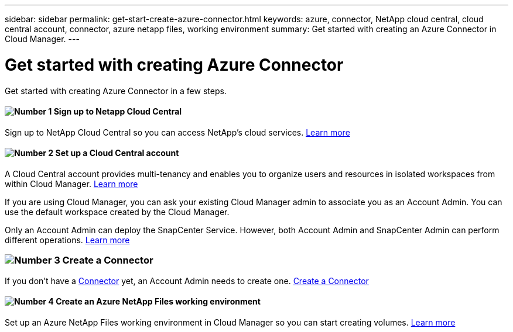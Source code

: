 ---
sidebar: sidebar
permalink: get-start-create-azure-connector.html
keywords: azure, connector, NetApp cloud central, cloud central account, connector, azure netapp files, working environment
summary: Get started with creating an Azure Connector in Cloud Manager.
---

= Get started with creating Azure Connector
:hardbreaks:
:nofooter:
:icons: font
:linkattrs:
:imagesdir: ./media/

[.lead]
Get started with creating Azure Connector in a few steps.

==== image:number1.png[Number 1] Sign up to Netapp Cloud Central

[role="quick-margin-para"]
Sign up to NetApp Cloud Central so you can access NetApp’s cloud services. link:https://docs.netapp.com/us-en/occm/task_signing_up.html[Learn more]

==== image:number2.png[Number 2] Set up a Cloud Central account

[role="quick-margin-para"]
A Cloud Central account provides multi-tenancy and enables you to organize users and resources in isolated workspaces from within Cloud Manager. link:https://docs.netapp.com/us-en/occm/task_setting_up_cloud_central_accounts.html[Learn more]

[role="quick-margin-para"]
If you are using Cloud Manager, you can ask your existing Cloud Manager admin to associate you as an Account Admin. You can use the default workspace created by the Cloud Manager.

[role="quick-margin-para"]
Only an Account Admin can deploy the SnapCenter Service. However, both Account Admin and SnapCenter Admin can perform different operations. link:https://docs.netapp.com/us-en/occm/reference_user_roles.html[Learn more]

=== image:number3.png[Number 3] Create a Connector

[role="quick-margin-para"]
If you don't have a link:concept_connectors.html[Connector] yet, an Account Admin needs to create one. link:create-azure-connector-snapcenter-service.html[Create a Connector]

==== image:number4.png[Number 4] Create an Azure NetApp Files working environment

[role="quick-margin-para"]
Set up an Azure NetApp Files working environment in Cloud Manager so you can start creating volumes. link:https://docs.netapp.com/us-en/occm/task_manage_anf.html#creating-an-azure-netapp-files-working-environment[Learn more]
